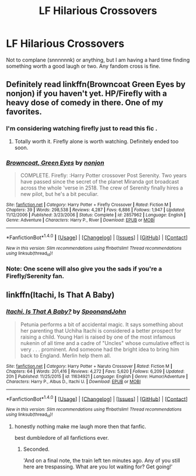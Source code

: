 #+TITLE: LF Hilarious Crossovers

* LF Hilarious Crossovers
:PROPERTIES:
:Author: namesareforsheeple
:Score: 10
:DateUnix: 1479829137.0
:DateShort: 2016-Nov-22
:FlairText: Request
:END:
Not to complane (snnnnnnk) or anything, but I am having a hard time finding something worth a good laugh or two. Any fandom cross is fine.


** Definitely read linkffn(Browncoat Green Eyes by nonjon) if you haven't yet. HP/Firefly with a heavy dose of comedy in there. One of my favorites.
:PROPERTIES:
:Author: ajford
:Score: 7
:DateUnix: 1479839748.0
:DateShort: 2016-Nov-22
:END:

*** I'm considering watching firefly just to read this fic .
:PROPERTIES:
:Author: MoukaLion
:Score: 2
:DateUnix: 1479846079.0
:DateShort: 2016-Nov-22
:END:

**** Totally worth it. Firefly alone is worth watching. Definitely ended too soon.
:PROPERTIES:
:Author: ajford
:Score: 7
:DateUnix: 1479847357.0
:DateShort: 2016-Nov-23
:END:


*** [[http://www.fanfiction.net/s/2857962/1/][*/Browncoat, Green Eyes/*]] by [[https://www.fanfiction.net/u/649528/nonjon][/nonjon/]]

#+begin_quote
  COMPLETE. Firefly: :Harry Potter crossover Post Serenity. Two years have passed since the secret of the planet Miranda got broadcast across the whole 'verse in 2518. The crew of Serenity finally hires a new pilot, but he's a bit peculiar.
#+end_quote

^{/Site/: [[http://www.fanfiction.net/][fanfiction.net]] *|* /Category/: Harry Potter + Firefly Crossover *|* /Rated/: Fiction M *|* /Chapters/: 39 *|* /Words/: 298,538 *|* /Reviews/: 4,287 *|* /Favs/: 6,886 *|* /Follows/: 1,947 *|* /Updated/: 11/12/2006 *|* /Published/: 3/23/2006 *|* /Status/: Complete *|* /id/: 2857962 *|* /Language/: English *|* /Genre/: Adventure *|* /Characters/: Harry P., River *|* /Download/: [[http://www.ff2ebook.com/old/ffn-bot/index.php?id=2857962&source=ff&filetype=epub][EPUB]] or [[http://www.ff2ebook.com/old/ffn-bot/index.php?id=2857962&source=ff&filetype=mobi][MOBI]]}

--------------

*FanfictionBot*^{1.4.0} *|* [[[https://github.com/tusing/reddit-ffn-bot/wiki/Usage][Usage]]] | [[[https://github.com/tusing/reddit-ffn-bot/wiki/Changelog][Changelog]]] | [[[https://github.com/tusing/reddit-ffn-bot/issues/][Issues]]] | [[[https://github.com/tusing/reddit-ffn-bot/][GitHub]]] | [[[https://www.reddit.com/message/compose?to=tusing][Contact]]]

^{/New in this version: Slim recommendations using/ ffnbot!slim! /Thread recommendations using/ linksub(thread_id)!}
:PROPERTIES:
:Author: FanfictionBot
:Score: 1
:DateUnix: 1479839765.0
:DateShort: 2016-Nov-22
:END:


*** Note: One scene will also give you the sads if you're a Firefly/Serenity fan.
:PROPERTIES:
:Author: BaldBombshell
:Score: 1
:DateUnix: 1479847775.0
:DateShort: 2016-Nov-23
:END:


** linkffn(Itachi, Is That A Baby)
:PROPERTIES:
:Author: dehue
:Score: 4
:DateUnix: 1479840685.0
:DateShort: 2016-Nov-22
:END:

*** [[http://www.fanfiction.net/s/11634921/1/][*/Itachi, Is That A Baby?/*]] by [[https://www.fanfiction.net/u/7288663/SpoonandJohn][/SpoonandJohn/]]

#+begin_quote
  Petunia performs a bit of accidental magic. It says something about her parenting that Uchiha Itachi is considered a better prospect for raising a child. Young Hari is raised by one of the most infamous nukenin of all time and a cadre of "Uncles" whose cumulative effect is very . . . prominent. And someone had the bright idea to bring him back to England. Merlin help them all.
#+end_quote

^{/Site/: [[http://www.fanfiction.net/][fanfiction.net]] *|* /Category/: Harry Potter + Naruto Crossover *|* /Rated/: Fiction M *|* /Chapters/: 64 *|* /Words/: 201,416 *|* /Reviews/: 4,272 *|* /Favs/: 5,620 *|* /Follows/: 6,209 *|* /Updated/: 20h *|* /Published/: 11/25/2015 *|* /id/: 11634921 *|* /Language/: English *|* /Genre/: Humor/Adventure *|* /Characters/: Harry P., Albus D., Itachi U. *|* /Download/: [[http://www.ff2ebook.com/old/ffn-bot/index.php?id=11634921&source=ff&filetype=epub][EPUB]] or [[http://www.ff2ebook.com/old/ffn-bot/index.php?id=11634921&source=ff&filetype=mobi][MOBI]]}

--------------

*FanfictionBot*^{1.4.0} *|* [[[https://github.com/tusing/reddit-ffn-bot/wiki/Usage][Usage]]] | [[[https://github.com/tusing/reddit-ffn-bot/wiki/Changelog][Changelog]]] | [[[https://github.com/tusing/reddit-ffn-bot/issues/][Issues]]] | [[[https://github.com/tusing/reddit-ffn-bot/][GitHub]]] | [[[https://www.reddit.com/message/compose?to=tusing][Contact]]]

^{/New in this version: Slim recommendations using/ ffnbot!slim! /Thread recommendations using/ linksub(thread_id)!}
:PROPERTIES:
:Author: FanfictionBot
:Score: 1
:DateUnix: 1479840712.0
:DateShort: 2016-Nov-22
:END:

**** honestly nothing make me laugh more then that fanfic.

best dumbledore of all fanfictions ever.
:PROPERTIES:
:Author: Archimand
:Score: 5
:DateUnix: 1479841238.0
:DateShort: 2016-Nov-22
:END:

***** Seconded.

'And on a final note, the train left ten minutes ago. Any of you still here are trespassing. What are you lot waiting for? Get going!'
:PROPERTIES:
:Author: SaberToothedRock
:Score: 3
:DateUnix: 1479845243.0
:DateShort: 2016-Nov-22
:END:

